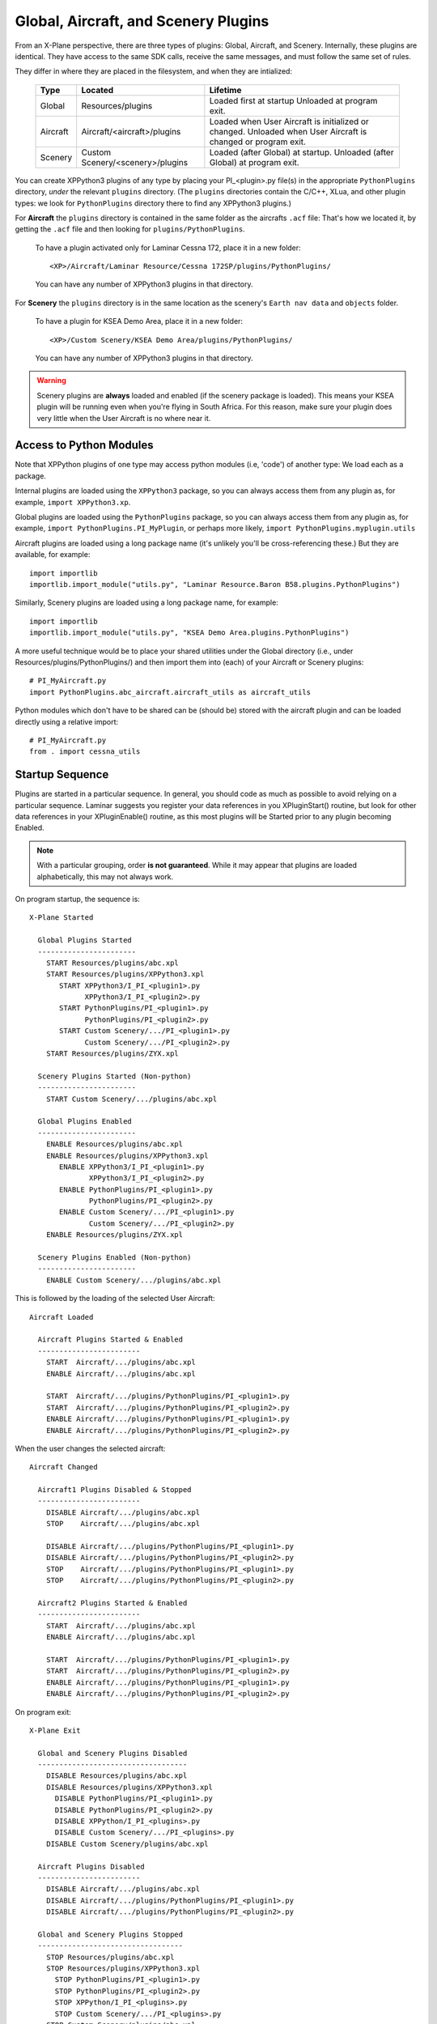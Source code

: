 Global, Aircraft, and Scenery Plugins
=====================================

From an X-Plane perspective, there are three types of plugins:
Global, Aircraft, and Scenery. Internally, these plugins are identical.
They have access to the same SDK calls, receive the same messages,
and must follow the same set of rules.

They differ in where they are placed in the filesystem, and when they are
intialized:

 ========= ================================ =============================
 Type      Located                          Lifetime
 ========= ================================ =============================
 Global    Resources/plugins                Loaded first at startup
                                            Unloaded at program exit.
 Aircraft  Aircraft/<aircraft>/plugins      Loaded when User Aircraft
                                            is initialized or changed.
                                            Unloaded when User Aircraft
                                            is changed or program exit.
 Scenery   Custom Scenery/<scenery>/plugins Loaded (after Global) at
                                            startup. Unloaded (after
                                            Global) at program exit.
 ========= ================================ =============================


You can create XPPython3 plugins of any type by placing your PI_<plugin>.py
file(s) in the appropriate ``PythonPlugins`` directory, *under* the
relevant ``plugins`` directory. (The ``plugins`` directories contain the C/C++,
XLua, and other plugin types: we look for ``PythonPlugins`` directory there
to find any XPPython3 plugins.)

For **Aircraft** the ``plugins`` directory is contained in the same folder
as the aircrafts ``.acf`` file: That's how we located it, by getting the
``.acf`` file and then looking for ``plugins/PythonPlugins``.

 To have a plugin activated only for Laminar Cessna 172, place it in
 a new folder::

  <XP>/Aircraft/Laminar Resource/Cessna 172SP/plugins/PythonPlugins/

 You can have any number of XPPython3 plugins in that directory.  

For **Scenery** the ``plugins`` directory is in the same location
as the scenery's ``Earth nav data`` and ``objects`` folder.

 To have a plugin for KSEA Demo Area, place it in a new folder::

  <XP>/Custom Scenery/KSEA Demo Area/plugins/PythonPlugins/

 You can have any number of XPPython3 plugins in that directory.  

.. warning:: Scenery plugins are **always** loaded and enabled (if the
          scenery package is loaded). This means your KSEA plugin
          will be running even when you're flying in South Africa. For this reason, make
          sure your plugin does very little when the User Aircraft is no where near it.

Access to Python Modules
------------------------

Note that XPPython plugins of one type may access python modules (i.e, 'code') of another
type: We load each as a package.

Internal plugins are loaded using the ``XPPython3`` package, so you can always
access them from any plugin as, for example, ``import XPPython3.xp``.

Global plugins are loaded using the ``PythonPlugins`` package, so you can
always access them from any plugin as, for example, ``import PythonPlugins.PI_MyPlugin``,
or perhaps more likely, ``import PythonPlugins.myplugin.utils``

Aircraft plugins are loaded using a long package name (it's unlikely you'll be
cross-referencing these.) But they are available, for example::

  import importlib
  importlib.import_module("utils.py", "Laminar Resource.Baron B58.plugins.PythonPlugins")

Similarly, Scenery plugins are loaded using a long package name, for example::

  import importlib
  importlib.import_module("utils.py", "KSEA Demo Area.plugins.PythonPlugins")

A more useful technique would be to place your shared utilities under the Global directory
(i.e., under Resources/plugins/PythonPlugins/) and
then import them into (each) of your Aircraft or Scenery plugins::

  # PI_MyAircraft.py
  import PythonPlugins.abc_aircraft.aircraft_utils as aircraft_utils

Python modules which don't have to be shared can be (should be) stored with the aircraft plugin
and can be loaded directly using a relative import::

  # PI_MyAircraft.py
  from . import cessna_utils


Startup Sequence
----------------

Plugins are started in a particular sequence. In general, you should code as much as
possible to avoid relying on a particular sequence. Laminar suggests you register your
data references in you XPluginStart() routine, but look for other data references in your
XPluginEnable() routine, as this most plugins will be Started prior to any plugin becoming
Enabled.

.. note:: With a particular grouping, order **is not guaranteed**. While it may appear that plugins
    are loaded alphabetically, this may not always work.

On program startup, the sequence is::

  X-Plane Started

    Global Plugins Started
    -----------------------
      START Resources/plugins/abc.xpl
      START Resources/plugins/XPPython3.xpl
         START XPPython3/I_PI_<plugin1>.py
               XPPython3/I_PI_<plugin2>.py
         START PythonPlugins/PI_<plugin1>.py
               PythonPlugins/PI_<plugin2>.py
         START Custom Scenery/.../PI_<plugin1>.py
               Custom Scenery/.../PI_<plugin2>.py
      START Resources/plugins/ZYX.xpl

    Scenery Plugins Started (Non-python)
    -----------------------
      START Custom Scenery/.../plugins/abc.xpl

    Global Plugins Enabled
    -----------------------
      ENABLE Resources/plugins/abc.xpl
      ENABLE Resources/plugins/XPPython3.xpl
         ENABLE XPPython3/I_PI_<plugin1>.py
                XPPython3/I_PI_<plugin2>.py
         ENABLE PythonPlugins/PI_<plugin1>.py
                PythonPlugins/PI_<plugin2>.py
         ENABLE Custom Scenery/.../PI_<plugin1>.py
                Custom Scenery/.../PI_<plugin2>.py
      ENABLE Resources/plugins/ZYX.xpl

    Scenery Plugins Enabled (Non-python)
    -----------------------
      ENABLE Custom Scenery/.../plugins/abc.xpl

This is followed by the loading of the selected User Aircraft::

  Aircraft Loaded

    Aircraft Plugins Started & Enabled
    ------------------------
      START  Aircraft/.../plugins/abc.xpl
      ENABLE Aircraft/.../plugins/abc.xpl

      START  Aircraft/.../plugins/PythonPlugins/PI_<plugin1>.py
      START  Aircraft/.../plugins/PythonPlugins/PI_<plugin2>.py
      ENABLE Aircraft/.../plugins/PythonPlugins/PI_<plugin1>.py
      ENABLE Aircraft/.../plugins/PythonPlugins/PI_<plugin2>.py

When the user changes the selected aircraft::

  Aircraft Changed

    Aircraft1 Plugins Disabled & Stopped
    ------------------------
      DISABLE Aircraft/.../plugins/abc.xpl
      STOP    Aircraft/.../plugins/abc.xpl

      DISABLE Aircraft/.../plugins/PythonPlugins/PI_<plugin1>.py
      DISABLE Aircraft/.../plugins/PythonPlugins/PI_<plugin2>.py
      STOP    Aircraft/.../plugins/PythonPlugins/PI_<plugin1>.py
      STOP    Aircraft/.../plugins/PythonPlugins/PI_<plugin2>.py

    Aircraft2 Plugins Started & Enabled
    ------------------------
      START  Aircraft/.../plugins/abc.xpl
      ENABLE Aircraft/.../plugins/abc.xpl

      START  Aircraft/.../plugins/PythonPlugins/PI_<plugin1>.py
      START  Aircraft/.../plugins/PythonPlugins/PI_<plugin2>.py
      ENABLE Aircraft/.../plugins/PythonPlugins/PI_<plugin1>.py
      ENABLE Aircraft/.../plugins/PythonPlugins/PI_<plugin2>.py

On program exit::

  X-Plane Exit

    Global and Scenery Plugins Disabled
    -----------------------------------
      DISABLE Resources/plugins/abc.xpl
      DISABLE Resources/plugins/XPPython3.xpl
        DISABLE PythonPlugins/PI_<plugin1>.py
        DISABLE PythonPlugins/PI_<plugin2>.py
        DISABLE XPPython/I_PI_<plugins>.py
        DISABLE Custom Scenery/.../PI_<plugins>.py
      DISABLE Custom Scenery/plugins/abc.xpl

    Aircraft Plugins Disabled
    ------------------------
      DISABLE Aircraft/.../plugins/abc.xpl
      DISABLE Aircraft/.../plugins/PythonPlugins/PI_<plugin1>.py
      DISABLE Aircraft/.../plugins/PythonPlugins/PI_<plugin2>.py

    Global and Scenery Plugins Stopped
    ----------------------------------
      STOP Resources/plugins/abc.xpl
      STOP Resources/plugins/XPPython3.xpl
        STOP PythonPlugins/PI_<plugin1>.py
        STOP PythonPlugins/PI_<plugin2>.py
        STOP XPPython/I_PI_<plugins>.py
        STOP Custom Scenery/.../PI_<plugins>.py
      STOP Custom Scenery/plugins/abc.xpl

    Aircraft Plugins Stopped
    ------------------------
      STOP    Aircraft/.../plugins/abc.xpl
      STOP    Aircraft/.../plugins/PythonPlugins/PI_<plugin1>.py
      STOP    Aircraft/.../plugins/PythonPlugins/PI_<plugin2>.py

Note that XPPython3 Custom Scenery plugins are loaded with Global plugins, before the loading
of non-python Custom Scenery plugins.

If you reload X-Plane Scenery, loaded Scenery plugins are DISABLED, STOPPED, and then
they are STARTED, ENABLED.
